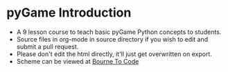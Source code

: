 * pyGame Introduction
- A 9 lesson course to teach basic pyGame Python concepts to students.
- Source files in org-mode in source directory if you wish to edit and submit a pull request.
- Please don't edit the html directly, it'll just get overwritten on export.
- Scheme can be viewed at [[https://bournetocode.com/projects/7-CS-Turing/index.html][Bourne To Code]]

